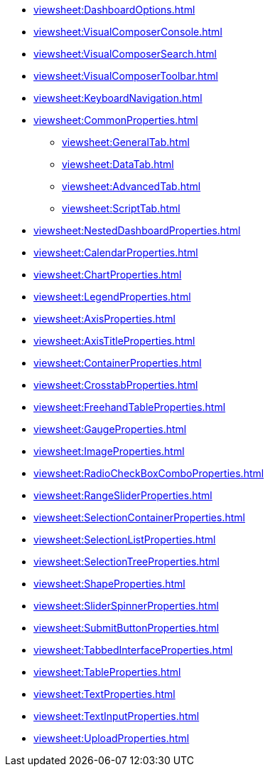 *** xref:viewsheet:DashboardOptions.adoc[]
*** xref:viewsheet:VisualComposerConsole.adoc[]
*** xref:viewsheet:VisualComposerSearch.adoc[]
*** xref:viewsheet:VisualComposerToolbar.adoc[]
*** xref:viewsheet:KeyboardNavigation.adoc[]
*** xref:viewsheet:CommonProperties.adoc[]
**** xref:viewsheet:GeneralTab.adoc[]
**** xref:viewsheet:DataTab.adoc[]
**** xref:viewsheet:AdvancedTab.adoc[]
**** xref:viewsheet:ScriptTab.adoc[]
*** xref:viewsheet:NestedDashboardProperties.adoc[]
*** xref:viewsheet:CalendarProperties.adoc[]
*** xref:viewsheet:ChartProperties.adoc[]
*** xref:viewsheet:LegendProperties.adoc[]
*** xref:viewsheet:AxisProperties.adoc[]
*** xref:viewsheet:AxisTitleProperties.adoc[]
*** xref:viewsheet:ContainerProperties.adoc[]
*** xref:viewsheet:CrosstabProperties.adoc[]
*** xref:viewsheet:FreehandTableProperties.adoc[]
*** xref:viewsheet:GaugeProperties.adoc[]
*** xref:viewsheet:ImageProperties.adoc[]
*** xref:viewsheet:RadioCheckBoxComboProperties.adoc[]
*** xref:viewsheet:RangeSliderProperties.adoc[]
*** xref:viewsheet:SelectionContainerProperties.adoc[]
*** xref:viewsheet:SelectionListProperties.adoc[]
*** xref:viewsheet:SelectionTreeProperties.adoc[]
*** xref:viewsheet:ShapeProperties.adoc[]
*** xref:viewsheet:SliderSpinnerProperties.adoc[]
*** xref:viewsheet:SubmitButtonProperties.adoc[]
*** xref:viewsheet:TabbedInterfaceProperties.adoc[]
*** xref:viewsheet:TableProperties.adoc[]
*** xref:viewsheet:TextProperties.adoc[]
*** xref:viewsheet:TextInputProperties.adoc[]
*** xref:viewsheet:UploadProperties.adoc[]
